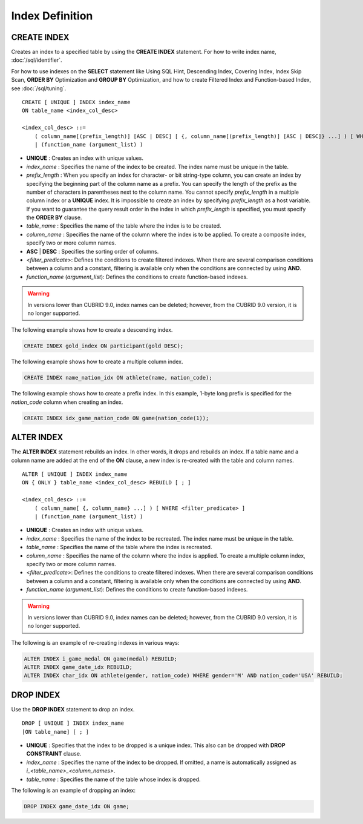 ****************
Index Definition
****************

CREATE INDEX
============

Creates an index to a specified table by using the **CREATE INDEX** statement. For how to write index name, :doc:`/sql/identifier`.

For how to use indexes on the **SELECT** statement like Using SQL Hint, Descending Index, Covering Index, Index Skip Scan, **ORDER BY** Optimization and **GROUP BY** Optimization, and how to create Filtered Index and Function-based Index, see :doc:`/sql/tuning`.

::

    CREATE [ UNIQUE ] INDEX index_name
    ON table_name <index_col_desc>
     
    <index_col_desc> ::=
        ( column_name[(prefix_length)] [ASC | DESC] [ {, column_name[(prefix_length)] [ASC | DESC]} ...] ) [ WHERE <filter_predicate> ]
        | (function_name (argument_list) )

*   **UNIQUE** : Creates an index with unique values.
*   *index_name* : Specifies the name of the index to be created. The index name must be unique in the table.
*   *prefix_length* : When you specify an index for character- or bit string-type column, you can create an index by specifying the beginning part of the column name as a prefix. You can specify the length of the prefix as the number of characters in parentheses next to the column name. You cannot specify *prefix_length* in a multiple column index or a **UNIQUE** index. It is impossible to create an index by specifying *prefix_length* as a host variable. If you want to guarantee the query result order in the index in which *prefix_length* is specified, you must specify the **ORDER BY** clause.

*   *table_name* : Specifies the name of the table where the index is to be created.
*   *column_name* : Specifies the name of the column where the index is to be applied. To create a composite index, specify two or more column names.
*   **ASC** | **DESC** : Specifies the sorting order of columns. 

*   <*filter_predicate*>: Defines the conditions to create filtered indexes. When there are several comparison conditions between a column and a constant, filtering is available only when the conditions are connected by using **AND**.

*   *function_name* (*argument_list*): Defines the conditions to create function-based indexes.

.. warning:: In versions lower than CUBRID 9.0, index names can be deleted; however, from the CUBRID 9.0 version, it is no longer supported.

The following example shows how to create a descending index.

.. code-block:: sql

    CREATE INDEX gold_index ON participant(gold DESC);

The following example shows how to create a multiple column index.

.. code-block:: sql

    CREATE INDEX name_nation_idx ON athlete(name, nation_code);

The following example shows how to create a prefix index. In this example, 1-byte long prefix is specified for the *nation_code* column when creating an index.

.. code-block:: sql

    CREATE INDEX idx_game_nation_code ON game(nation_code(1));

ALTER INDEX
===========

The **ALTER INDEX** statement rebuilds an index. In other words, it drops and rebuilds an index. If a table name and a column name are added at the end of the **ON** clause, a new index is re-created with the table and column names. ::

    ALTER [ UNIQUE ] INDEX index_name
    ON { ONLY } table_name <index_col_desc> REBUILD [ ; ]
     
    <index_col_desc> ::=
        ( column_name[ {, column_name} ...] ) [ WHERE <filter_predicate> ]
        | (function_name (argument_list) )

*   **UNIQUE** : Creates an index with unique values.
*   *index_name* : Specifies the name of the index to be recreated. The index name must be unique in the table.
*   *table_name* : Specifies the name of the table where the index is recreated.
*   *column_name* : Specifies the name of the column where the index is applied. To create a multiple column index, specify two or more column names.

*   <*filter_predicate*>: Defines the conditions to create filtered indexes. When there are several comparison conditions between a column and a constant, filtering is available only when the conditions are connected by using **AND**.

*   *function_name* (*argument_list*): Defines the conditions to create function-based indexes.

.. warning:: In versions lower than CUBRID 9.0, index names can be deleted; however, from the CUBRID 9.0 version, it is no longer supported.

The following is an example of re-creating indexes in various ways:

.. code-block:: sql

    ALTER INDEX i_game_medal ON game(medal) REBUILD;
    ALTER INDEX game_date_idx REBUILD;
    ALTER INDEX char_idx ON athlete(gender, nation_code) WHERE gender='M' AND nation_code='USA' REBUILD;

DROP INDEX
==========

Use the **DROP INDEX** statement to drop an index. ::

    DROP [ UNIQUE ] INDEX index_name
    [ON table_name] [ ; ]

*   **UNIQUE** : Specifies that the index to be dropped is a unique index. This also can be dropped with **DROP CONSTRAINT** clause.
*   *index_name* : Specifies the name of the index to be dropped. If omitted, a name is automatically assigned as *i_<table_name>_<column_names>*.
*   *table_name* : Specifies the name of the table whose index is dropped.

The following is an example of dropping an index:

.. code-block:: sql

    DROP INDEX game_date_idx ON game;
